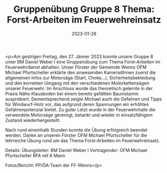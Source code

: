 #+TITLE: Gruppenübung Gruppe 8 Thema: Forst-Arbeiten im Feuerwehreinsatz
#+DATE: 2023-01-28
#+FACEBOOK_URL: https://facebook.com/ffwenns/posts/541438748018582

<p>Am gestrigen Freitag, den 27. Jänner 2023 konnte unsere Gruppe 8 unter BM Daniel Weber I eine Gruppenübung zum Thema Forst-Arbeiten im Feuerwehrdienst abhalten. Unser Förster der Gemeinde Wenns OFM Michael Pfurtscheller erklärte den anwesenden KameradInnen zuerst die allgemeinen Infos zur Motorsäge (Start, Choke...), Sicherheitsbekleidung und den korrekten Umgang mit den verschiedenen Motorkettensägen unserer Feuerwehr. Im Anschluss wurde das theoretisch gelernte in der Praxis Nähe Klausboden bei einem bereits gefällten Baumstamm ausprobiert. Dementsprechend zeigte Michael auch die Gefahren und Tipps für Windwurf-Holz vor, das aufgrund deren Spannungen ein erhöhtes Gefahrenpotenzial bietet. Zu guter Letzt wurde in der Feuerwehrhalle die verwendete Motorsäge gereinigt, betankt und wieder in einsatzfähigem Zustand wiederhergestellt. 

Nach rund eineinhalb Stunden konnte die Übung erfolgreich beendet werden. Danke an unseren Förster OFM Michael Pfurtscheller für die lehrreiche Übung rund um das Thema Forst-Arbeiten im Feuerwehreinsatz. 

Details:
Übungsleiter: BM Daniel Weber I
Vortragender: OFM Michael Pfurtscheller
RFA mit 6 Mann

Fotos/Bericht: PP/ÖA-Team der FF-Wenns</p>
